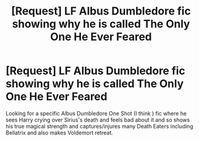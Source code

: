 #+TITLE: [Request] LF Albus Dumbledore fic showing why he is called The Only One He Ever Feared

* [Request] LF Albus Dumbledore fic showing why he is called The Only One He Ever Feared
:PROPERTIES:
:Author: VBShade
:Score: 11
:DateUnix: 1484581473.0
:DateShort: 2017-Jan-16
:FlairText: Fic Search
:END:
Looking for a specific Albus Dumbledore One Shot (I think ) fic where he sees Harry crying over Sirius's death and feels bad about it and so shows his true magical strength and captures/injures many Death Eaters including Bellatrix and also makes Voldemort retreat.

